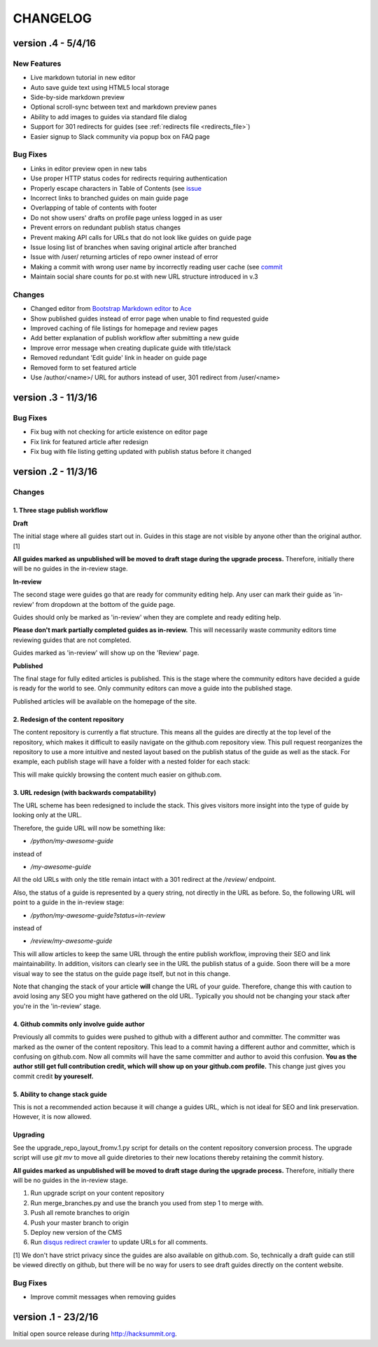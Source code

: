 =========
CHANGELOG
=========

--------------------
version .4 - 5/4/16
--------------------

New Features
------------

- Live markdown tutorial in new editor
- Auto save guide text using HTML5 local storage
- Side-by-side markdown preview
- Optional scroll-sync between text and markdown preview panes
- Ability to add images to guides via standard file dialog
- Support for 301 redirects for guides (see :ref:`redirects file <redirects_file>`)
- Easier signup to Slack community via popup box on FAQ page

Bug Fixes
---------

- Links in editor preview open in new tabs
- Use proper HTTP status codes for redirects requiring authentication
- Properly escape characters in Table of Contents (see `issue <https://github.com/pluralsight/guides-cms/issues/29>`_
- Incorrect links to branched guides on main guide page
- Overlapping of table of contents with footer
- Do not show users' drafts on profile page unless logged in as user
- Prevent errors on redundant publish status changes
- Prevent making API calls for URLs that do not look like guides on guide page
- Issue losing list of branches when saving original article after branched
- Issue with /user/ returning articles of repo owner instead of error
- Making a commit with wrong user name by incorrectly reading user cache (see `commit <https://github.com/pluralsight/guides-cms/commit/495efee1149cc8d8731b218ef2a81c5787aa77b3>`_
- Maintain social share counts for po.st with new URL structure introduced in v.3

Changes
-------

- Changed editor from `Bootstrap Markdown editor <http://www.codingdrama.com/bootstrap-markdown/>`_ to `Ace <https://ace.c9.io/>`_
- Show published guides instead of error page when unable to find requested guide
- Improved caching of file listings for homepage and review pages
- Add better explanation of publish workflow after submitting a new guide
- Improve error message when creating duplicate guide with title/stack
- Removed redundant 'Edit guide' link in header on guide page
- Removed form to set featured article
- Use /author/<name>/ URL for authors instead of user, 301 redirect from /user/<name>

--------------------
version .3 - 11/3/16
--------------------

Bug Fixes
---------

- Fix bug with not checking for article existence on editor page
- Fix link for featured article after redesign
- Fix bug with file listing getting updated with publish status before it changed


--------------------
version .2 - 11/3/16
--------------------

Changes
-------

1. Three stage publish workflow
^^^^^^^^^^^^^^^^^^^^^^^^^^^^^^^

**Draft**

The initial stage where all guides start out in.  Guides in this stage are not
visible by anyone other than the original author. [1]

**All guides marked as unpublished will be moved to draft stage during the
upgrade process.**  Therefore, initially there will be no guides in the
in-review stage.

**In-review**

The second stage were guides go that are ready for community editing help.  Any
user can mark their guide as 'in-review' from dropdown at the bottom of the
guide page.

Guides should only be marked as 'in-review' when they are complete and ready
editing help.

**Please don't mark partially completed guides as in-review.** This will
necessarily waste community editors time reviewing guides that are not
completed.

Guides marked as 'in-review' will show up on the 'Review' page.

**Published**

The final stage for fully edited articles is published.  This is the stage
where the community editors have decided a guide is ready for the world to see.
Only community editors can move a guide into the published stage.

Published articles will be available on the homepage of the site.

2. Redesign of the content repository
^^^^^^^^^^^^^^^^^^^^^^^^^^^^^^^^^^^^^

The content repository is currently a flat structure.  This means all the
guides are directly at the top level of the repository, which makes it
difficult to easily navigate on the github.com repository view.  This pull
request reorganizes the repository to use a more intuitive and nested layout
based on the publish status of the guide as well as the stack.  For example,
each publish stage will have a folder with a nested folder for each stack:

This will make quickly browsing the content much easier on github.com.

3. URL redesign (with backwards compatability)
^^^^^^^^^^^^^^^^^^^^^^^^^^^^^^^^^^^^^^^^^^^^^^

The URL scheme has been redesigned to include the stack.  This gives visitors
more insight into the type of guide by looking only at the URL.

Therefore, the guide URL will now be something like:

- `/python/my-awesome-guide`

instead of

- `/my-awesome-guide`

All the old URLs with only the title remain intact with a 301 redirect at the
`/review/` endpoint.

Also, the status of a guide is represented by a query string, not directly in
the URL as before.  So, the following URL will point to a guide in the
in-review stage:

- `/python/my-awesome-guide?status=in-review`

instead of

- `/review/my-awesome-guide`

This will allow articles to keep the same URL through the entire publish
workflow, improving their SEO and link maintainability.  In addition, visitors
can clearly see in the URL the publish status of a guide.  Soon there will be a
more visual way to see the status on the guide page itself, but not in this
change.

Note that changing the stack of your article **will** change the URL of your
guide.  Therefore, change this with caution to avoid losing any SEO you might
have gathered on the old URL.  Typically you should not be changing your stack
after you're in the 'in-review' stage.

4. Github commits only involve guide author
^^^^^^^^^^^^^^^^^^^^^^^^^^^^^^^^^^^^^^^^^^^

Previously all commits to guides were pushed to github with a different author
and committer.  The committer was marked as the owner of the content
repository.  This lead to a commit having a different author and committer,
which is confusing on github.com.  Now all commits will have the same committer
and author to avoid this confusion.  **You as the author still get full
contribution credit, which will show up on your github.com profile.** This
change just gives you commit credit **by youreself.**

5. Ability to change stack guide
^^^^^^^^^^^^^^^^^^^^^^^^^^^^^^^^

This is not a recommended action because it will change a guides URL, which is
not ideal for SEO and link preservation.  However, it is now allowed.

Upgrading
^^^^^^^^^

See the upgrade_repo_layout_fromv.1.py script for details on the content
repository conversion process.  The upgrade script will use `git mv` to move
all guide diretories to their new locations thereby retaining the commit
history.

**All guides marked as unpublished will be moved to draft stage during the
upgrade process.**  Therefore, initially there will be no guides in the
in-review stage.

1. Run upgrade script on your content repository
2. Run merge_branches.py and use the branch you used from step 1 to merge with.
3. Push all remote branches to origin
4. Push your master branch to origin
5. Deploy new version of the CMS
6. Run `disqus redirect crawler <https://help.disqus.com/customer/en/portal/articles/912834-redirect-crawler>`_ to update URLs for all comments.

[1] We don't have strict privacy since the guides are also available on
github.com.  So, technically a draft guide can still be viewed directly on
github, but there will be no way for users to see draft guides directly on the
content website.

Bug Fixes
---------

- Improve commit messages when removing guides

--------------------
version .1 - 23/2/16
--------------------

Initial open source release during `<http://hacksummit.org>`_.
